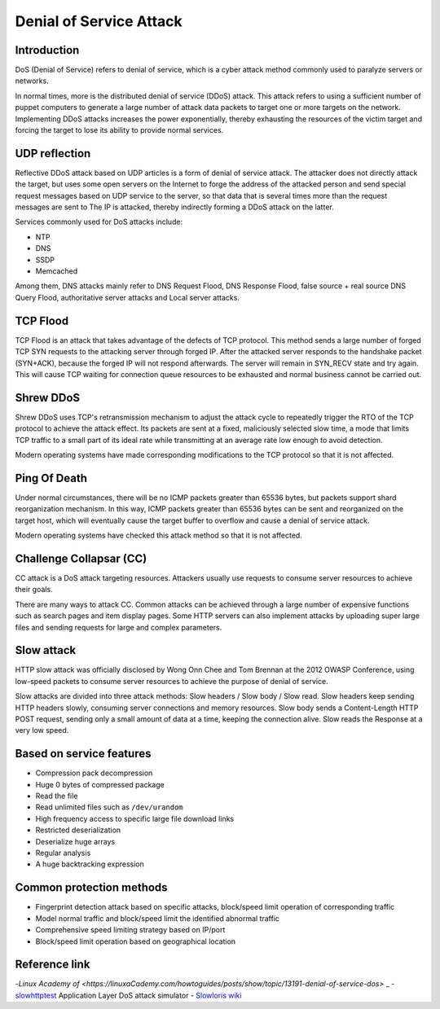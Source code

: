 Denial of Service Attack
========================================

Introduction
----------------------------------------
DoS (Denial of Service) refers to denial of service, which is a cyber attack method commonly used to paralyze servers or networks.

In normal times, more is the distributed denial of service (DDoS) attack. This attack refers to using a sufficient number of puppet computers to generate a large number of attack data packets to target one or more targets on the network. Implementing DDoS attacks increases the power exponentially, thereby exhausting the resources of the victim target and forcing the target to lose its ability to provide normal services.

UDP reflection
----------------------------------------
Reflective DDoS attack based on UDP articles is a form of denial of service attack. The attacker does not directly attack the target, but uses some open servers on the Internet to forge the address of the attacked person and send special request messages based on UDP service to the server, so that data that is several times more than the request messages are sent to The IP is attacked, thereby indirectly forming a DDoS attack on the latter.

Services commonly used for DoS attacks include:

- NTP
- DNS
- SSDP
- Memcached

Among them, DNS attacks mainly refer to DNS Request Flood, DNS Response Flood, false source + real source DNS Query Flood, authoritative server attacks and Local server attacks.

TCP Flood
----------------------------------------
TCP Flood is an attack that takes advantage of the defects of TCP protocol. This method sends a large number of forged TCP SYN requests to the attacking server through forged IP. After the attacked server responds to the handshake packet (SYN+ACK), because the forged IP will not respond afterwards. The server will remain in SYN_RECV state and try again. This will cause TCP waiting for connection queue resources to be exhausted and normal business cannot be carried out.

Shrew DDoS
----------------------------------------
Shrew DDoS uses TCP's retransmission mechanism to adjust the attack cycle to repeatedly trigger the RTO of the TCP protocol to achieve the attack effect. Its packets are sent at a fixed, maliciously selected slow time, a mode that limits TCP traffic to a small part of its ideal rate while transmitting at an average rate low enough to avoid detection.

Modern operating systems have made corresponding modifications to the TCP protocol so that it is not affected.

Ping Of Death
----------------------------------------
Under normal circumstances, there will be no ICMP packets greater than 65536 bytes, but packets support shard reorganization mechanism. In this way, ICMP packets greater than 65536 bytes can be sent and reorganized on the target host, which will eventually cause the target buffer to overflow and cause a denial of service attack.

Modern operating systems have checked this attack method so that it is not affected.

Challenge Collapsar (CC)
----------------------------------------
CC attack is a DoS attack targeting resources. Attackers usually use requests to consume server resources to achieve their goals.

There are many ways to attack CC. Common attacks can be achieved through a large number of expensive functions such as search pages and item display pages. Some HTTP servers can also implement attacks by uploading super large files and sending requests for large and complex parameters.

Slow attack
----------------------------------------
HTTP slow attack was officially disclosed by Wong Onn Chee and Tom Brennan at the 2012 OWASP Conference, using low-speed packets to consume server resources to achieve the purpose of denial of service.

Slow attacks are divided into three attack methods: Slow headers / Slow body / Slow read. Slow headers keep sending HTTP headers slowly, consuming server connections and memory resources. Slow body sends a Content-Length HTTP POST request, sending only a small amount of data at a time, keeping the connection alive. Slow reads the Response at a very low speed.

Based on service features
----------------------------------------
- Compression pack decompression
- Huge 0 bytes of compressed package
- Read the file
- Read unlimited files such as ``/dev/urandom``
- High frequency access to specific large file download links
- Restricted deserialization
- Deserialize huge arrays
- Regular analysis
- A huge backtracking expression

Common protection methods
----------------------------------------
- Fingerprint detection attack based on specific attacks, block/speed limit operation of corresponding traffic
- Model normal traffic and block/speed limit the identified abnormal traffic
- Comprehensive speed limiting strategy based on IP/port
- Block/speed limit operation based on geographical location

Reference link
----------------------------------------
-`Linux Academy of <https://linuxaCademy.com/howtoguides/posts/show/topic/13191-denial-of-service-dos>` _
- `slowhttptest <https://github.com/shekyan/slowhttptest>`_ Application Layer DoS attack simulator
- `Slowloris wiki <https://en.wikipedia.org/wiki/Slowloris_(computer_security)>`_
